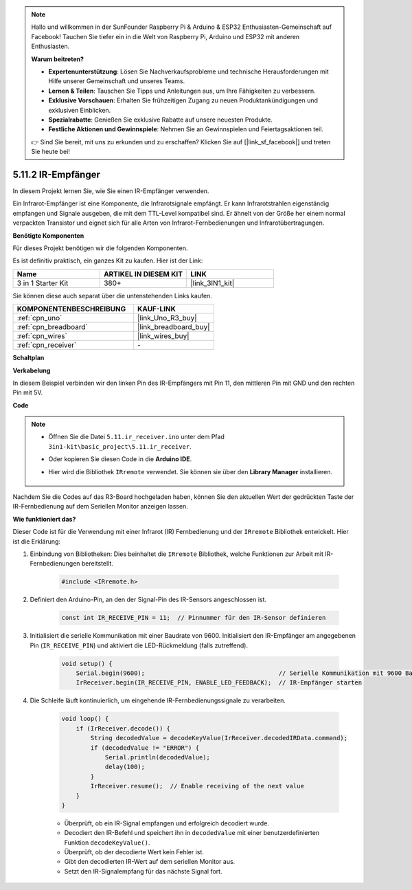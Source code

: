 .. note::

    Hallo und willkommen in der SunFounder Raspberry Pi & Arduino & ESP32 Enthusiasten-Gemeinschaft auf Facebook! Tauchen Sie tiefer ein in die Welt von Raspberry Pi, Arduino und ESP32 mit anderen Enthusiasten.

    **Warum beitreten?**

    - **Expertenunterstützung**: Lösen Sie Nachverkaufsprobleme und technische Herausforderungen mit Hilfe unserer Gemeinschaft und unseres Teams.
    - **Lernen & Teilen**: Tauschen Sie Tipps und Anleitungen aus, um Ihre Fähigkeiten zu verbessern.
    - **Exklusive Vorschauen**: Erhalten Sie frühzeitigen Zugang zu neuen Produktankündigungen und exklusiven Einblicken.
    - **Spezialrabatte**: Genießen Sie exklusive Rabatte auf unsere neuesten Produkte.
    - **Festliche Aktionen und Gewinnspiele**: Nehmen Sie an Gewinnspielen und Feiertagsaktionen teil.

    👉 Sind Sie bereit, mit uns zu erkunden und zu erschaffen? Klicken Sie auf [|link_sf_facebook|] und treten Sie heute bei!

.. _ar_receiver:

5.11.2 IR-Empfänger
=========================

In diesem Projekt lernen Sie, wie Sie einen IR-Empfänger verwenden.

Ein Infrarot-Empfänger ist eine Komponente, die Infrarotsignale empfängt. Er kann Infrarotstrahlen eigenständig empfangen und Signale ausgeben, die mit dem TTL-Level kompatibel sind. 
Er ähnelt von der Größe her einem normal verpackten Transistor und eignet sich für alle Arten von Infrarot-Fernbedienungen und Infrarotübertragungen.

**Benötigte Komponenten**

Für dieses Projekt benötigen wir die folgenden Komponenten.

Es ist definitiv praktisch, ein ganzes Kit zu kaufen. Hier ist der Link:

.. list-table::
    :widths: 20 20 20
    :header-rows: 1

    *   - Name	
        - ARTIKEL IN DIESEM KIT
        - LINK
    *   - 3 in 1 Starter Kit
        - 380+
        - |link_3IN1_kit|

Sie können diese auch separat über die untenstehenden Links kaufen.

.. list-table::
    :widths: 30 20
    :header-rows: 1

    *   - KOMPONENTENBESCHREIBUNG
        - KAUF-LINK

    *   - :ref:`cpn_uno`
        - |link_Uno_R3_buy|
    *   - :ref:`cpn_breadboard`
        - |link_breadboard_buy|
    *   - :ref:`cpn_wires`
        - |link_wires_buy|
    *   - :ref:`cpn_receiver`
        - \-

**Schaltplan**

.. image:: img/circuit_7.2_receiver.png

**Verkabelung**

In diesem Beispiel verbinden wir den linken Pin des IR-Empfängers mit Pin 11,
den mittleren Pin mit GND und den rechten Pin mit 5V.

.. image:: img/ir_remote_control_bb.jpg

**Code**

.. note::

    * Öffnen Sie die Datei ``5.11.ir_receiver.ino`` unter dem Pfad ``3in1-kit\basic_project\5.11.ir_receiver``.
    * Oder kopieren Sie diesen Code in die **Arduino IDE**.
    * Hier wird die Bibliothek ``IRremote`` verwendet. Sie können sie über den **Library Manager** installieren.
  
        .. image:: ../img/lib_irremote.png


.. raw:: html

    <iframe src=https://create.arduino.cc/editor/sunfounder01/1141d808-cc26-4589-ae5c-d1834033ac3d/preview?embed style="height:510px;width:100%;margin:10px 0" frameborder=0></iframe>

Nachdem Sie die Codes auf das R3-Board hochgeladen haben, können Sie den
aktuellen Wert der gedrückten Taste der IR-Fernbedienung auf dem
Seriellen Monitor anzeigen lassen.

**Wie funktioniert das?**

Dieser Code ist für die Verwendung mit einer Infrarot (IR) Fernbedienung und der ``IRremote`` Bibliothek entwickelt. Hier ist die Erklärung:

#. Einbindung von Bibliotheken: Dies beinhaltet die ``IRremote`` Bibliothek, welche Funktionen zur Arbeit mit IR-Fernbedienungen bereitstellt.

    .. code-block:: arduino

        #include <IRremote.h>

#. Definiert den Arduino-Pin, an den der Signal-Pin des IR-Sensors angeschlossen ist.

    .. code-block:: arduino

        const int IR_RECEIVE_PIN = 11;  // Pinnummer für den IR-Sensor definieren


#. Initialisiert die serielle Kommunikation mit einer Baudrate von 9600. Initialisiert den IR-Empfänger am angegebenen Pin (``IR_RECEIVE_PIN``) und aktiviert die LED-Rückmeldung (falls zutreffend).

    .. code-block:: arduino

        void setup() {
            Serial.begin(9600);                                     // Serielle Kommunikation mit 9600 Baudrate starten
            IrReceiver.begin(IR_RECEIVE_PIN, ENABLE_LED_FEEDBACK);  // IR-Empfänger starten

#. Die Schleife läuft kontinuierlich, um eingehende IR-Fernbedienungssignale zu verarbeiten.

    .. code-block:: arduino

        void loop() {
            if (IrReceiver.decode()) {
                String decodedValue = decodeKeyValue(IrReceiver.decodedIRData.command);
                if (decodedValue != "ERROR") {
                    Serial.println(decodedValue);
                    delay(100);
                }
                IrReceiver.resume();  // Enable receiving of the next value
            }
        }

    * Überprüft, ob ein IR-Signal empfangen und erfolgreich decodiert wurde.
    * Decodiert den IR-Befehl und speichert ihn in ``decodedValue`` mit einer benutzerdefinierten Funktion ``decodeKeyValue()``.
    * Überprüft, ob der decodierte Wert kein Fehler ist.
    * Gibt den decodierten IR-Wert auf dem seriellen Monitor aus.
    * Setzt den IR-Signalempfang für das nächste Signal fort.
